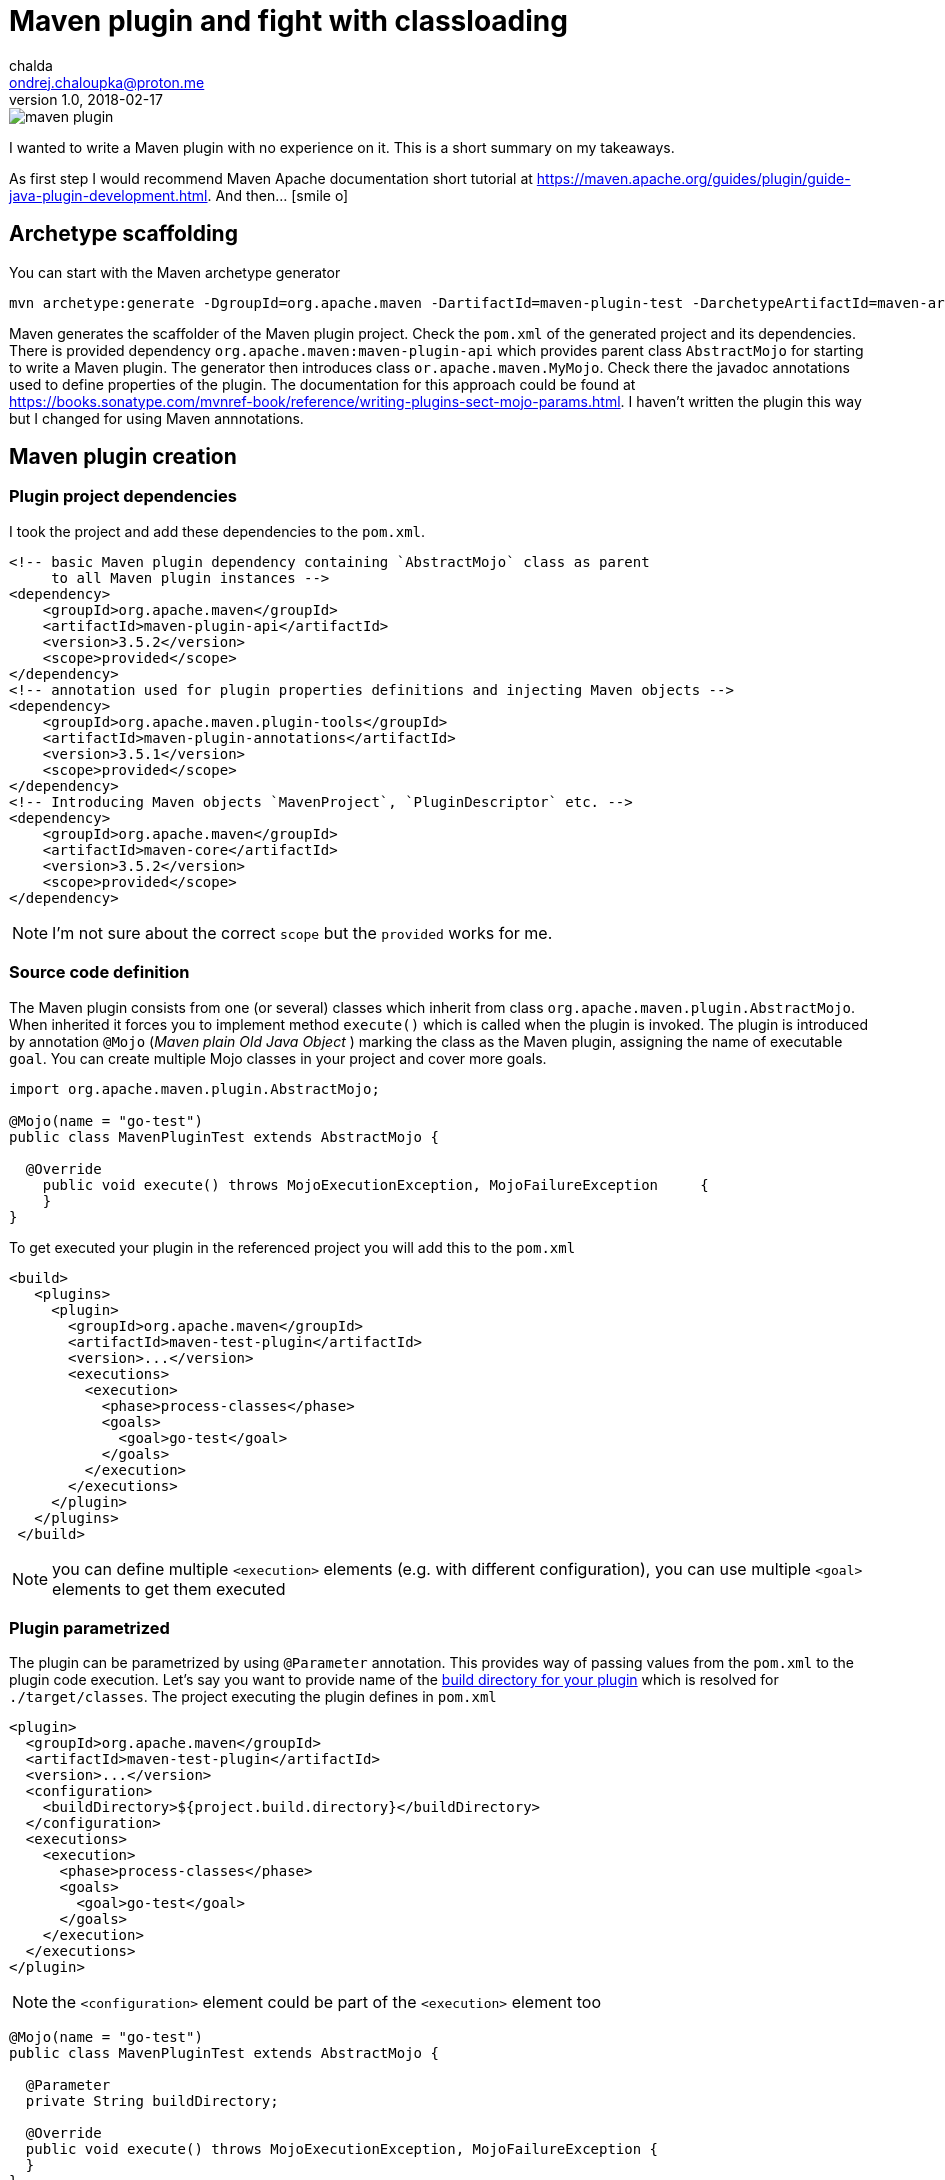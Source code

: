 = Maven plugin and fight with classloading
chalda <ondrej.chaloupka@proton.me>
1.0, 2018-02-17

:icons: font
:toc: macro

:page-template: post
:page-draft: false
:page-slug: maven-plugin-and-fight-with-classloading
:page-category: Programming
:page-tags: Java, Maven
:page-description: How to create a Maven plugin and get the right things to claspath.
:page-socialImage: /images/articles/maven_plugin.png


image::articles/maven_plugin.png[]

I wanted to write a Maven plugin with no experience on it.
This is a short summary on my takeaways.

As first step I would recommend Maven Apache documentation short tutorial at
https://maven.apache.org/guides/plugin/guide-java-plugin-development.html. And then... icon:smile-o[]

toc::[]

== Archetype scaffolding

You can start with the Maven archetype generator

```bash
mvn archetype:generate -DgroupId=org.apache.maven -DartifactId=maven-plugin-test -DarchetypeArtifactId=maven-archetype-mojo -DinteractiveMode=false
```

Maven generates the scaffolder of the Maven plugin project. Check the `pom.xml` of the generated project and its dependencies. There is provided dependency `org.apache.maven:maven-plugin-api` which provides parent class `AbstractMojo` for starting to write a Maven plugin. The generator then introduces class `or.apache.maven.MyMojo`. Check there the javadoc annotations used to define properties of the plugin.
The documentation for this approach could be found at
https://books.sonatype.com/mvnref-book/reference/writing-plugins-sect-mojo-params.html.
I haven't written the plugin this way but I changed for using Maven annnotations.

== Maven plugin creation

=== Plugin project dependencies

I took the project and add these dependencies to the `pom.xml`.

```xml
<!-- basic Maven plugin dependency containing `AbstractMojo` class as parent
     to all Maven plugin instances -->
<dependency>
    <groupId>org.apache.maven</groupId>
    <artifactId>maven-plugin-api</artifactId>
    <version>3.5.2</version>
    <scope>provided</scope>
</dependency>
<!-- annotation used for plugin properties definitions and injecting Maven objects -->
<dependency>
    <groupId>org.apache.maven.plugin-tools</groupId>
    <artifactId>maven-plugin-annotations</artifactId>
    <version>3.5.1</version>
    <scope>provided</scope>
</dependency>
<!-- Introducing Maven objects `MavenProject`, `PluginDescriptor` etc. -->
<dependency>
    <groupId>org.apache.maven</groupId>
    <artifactId>maven-core</artifactId>
    <version>3.5.2</version>
    <scope>provided</scope>
</dependency>
```

NOTE: I'm not sure about the correct `scope` but the `provided` works for me.

=== Source code definition

The Maven plugin consists from one (or several) classes which inherit from class `org.apache.maven.plugin.AbstractMojo`.
When inherited it forces you to implement method `execute()` which is called when the plugin is invoked.
The plugin is introduced by annotation `@Mojo` (_Maven plain Old Java Object_ )
marking the class as the Maven plugin, assigning the name of executable `goal`.
You can create multiple Mojo classes in your project and cover more goals.

```java
import org.apache.maven.plugin.AbstractMojo;

@Mojo(name = "go-test")
public class MavenPluginTest extends AbstractMojo {

  @Override
    public void execute() throws MojoExecutionException, MojoFailureException     {
    }
}
```

To get executed your plugin in the referenced project you will add this to the `pom.xml`

```xml
<build>
   <plugins>
     <plugin>
       <groupId>org.apache.maven</groupId>
       <artifactId>maven-test-plugin</artifactId>
       <version>...</version>
       <executions>
         <execution>
           <phase>process-classes</phase>
           <goals>
             <goal>go-test</goal>
           </goals>
         </execution>
       </executions>
     </plugin>
   </plugins>
 </build>
```

NOTE: you can define multiple `<execution>` elements (e.g. with different configuration), you can use multiple `<goal>` elements to get them executed

=== Plugin parametrized

The plugin can be parametrized by using `@Parameter` annotation. This provides
way of passing values from the `pom.xml` to the plugin code execution.
Let's say you want to  provide name of the
http://www.thinkcode.se/blog/2014/05/21/use-maven-build-directory-in-your-plugin[build directory for your plugin]
which is resolved for `./target/classes`. The project executing the plugin defines in `pom.xml`

```xml
<plugin>
  <groupId>org.apache.maven</groupId>
  <artifactId>maven-test-plugin</artifactId>
  <version>...</version>
  <configuration>
    <buildDirectory>${project.build.directory}</buildDirectory>
  </configuration>
  <executions>
    <execution>
      <phase>process-classes</phase>
      <goals>
        <goal>go-test</goal>
      </goals>
    </execution>
  </executions>
</plugin>
```

NOTE: the `<configuration>` element could be part of the `<execution>` element too

```java
@Mojo(name = "go-test")
public class MavenPluginTest extends AbstractMojo {

  @Parameter
  private String buildDirectory;

  @Override
  public void execute() throws MojoExecutionException, MojoFailureException {
  }
}
```

We've used the simple `@Parameter` annotation. This annotation offers several attributes.
We can define the default value as the project build folder while using in form of Maven variable `@Parameter(defaultValue = "${project.build.directory}")`.

A bit trouble is with multi value (array type) parameter. The `defaultValue` is not evaluated.
This `@Parameter(defaultValue = "${project.build.directory}") private String[] buildPaths` does not work.
We can define the default value by direct assignment
`@Parameter private String[] buildPaths = new String()["${project.build.directory}"]` which works but it does not evaluate the stig form of the Maven configuration property.

Maven brings several classes that could be used for getting information from the Maven
execution. One of them is `org.apache.maven.project.MavenProject` that could be
injected to `@Parameter` annotation and then queried for things like build directory.
One way of solving this is

```java
@Parameter
private String[] buildPaths;

@Parameter(defaultValue = "${project}", readonly = true, required = true)
protected MavenProject project;

@Override
public void execute() throws MojoExecutionException, MojoFailureException {
  if(buildPaths == null) buildPaths
    = new String[] {project.getBuild().getOutputDirectory()};

  getLog().info("provided buildPath is '" + Arrays.asList(buildPaths) + "'");
}
```

Here I use the `getLog()` method declared in the `AbstractMojo` providing the
Maven log - driven by Maven execution parameters (e.g. debug is switch on while run `mvn install -X`).

The nice brief summary of the annotations and the Maven classes to be used in the Maven plugin
is provided at https://maven.apache.org/plugin-tools/maven-plugin-tools-annotations

=== Definition of default phase

The `@Mojo` annotation provides way of defininig default phase for the plugin being
executed. Then this information is not needed to be part of the definition of the `pom.xml`
(you can omit `<phase>` element under `<execution>`).

For list of the lifecycles and their phases look at
http://www.avajava.com/tutorials/lessons/what-are-the-phases-of-the-maven-default-lifecycle.html

```java
@Mojo(name = "go-test", defaultPhase = LifecyclePhase.PROCESS_CLASSES)
public class MavenPluginTest extends AbstractMojo {
```

```xml
<plugin>
  <groupId>org.apache.maven</groupId>
  <artifactId>maven-test-plugin</artifactId>
  <version>...</version>
  <executions>
    <execution>
      <goals>
        <goal>go-test</goal>
      </goals>
    </execution>
  </executions>
</plugin>
```

Consult the documentation to check all the annotations offered by Maven annotations artifact and their parameters
http://maven.apache.org/developers/mojo-api-specification.html

== Class loading troubles

I needed to create a plugin which takes a list of paths which will be scanned for
classes and then loaded. I found that the I need to get a bit into classloading
scheme of the Maven plugin. You can check the explanation at http://takari.io/book/91-maven-classloading.html.

My trouble was that `Class.forName("cz.chalda.MyClass")` was not resolved with the restricted classpath
enriched with the dependencies taken during project compilation.
Normally (at least I understand this) the plugin can see dependencies defined in `compile` scope
of the plugin project itself. Not the project it's referenced in (the project the plugin is executed at).

This could be shown with use of `PluginDescriptor` Maven class. You can verify it with the following code snippet

```java
@Parameter( defaultValue = "${plugin}", readonly = true )
private PluginDescriptor pluginDescriptor;

// -- or --

final PluginDescriptor pluginDescriptor = (PluginDescriptor) getPluginContext().get("pluginDescriptor");

// printing the ClassRealm content containing plugin classpath dependencies
final ClassRealm classRealm = pluginDescriptor.getClassRealm();
for(URL url: classRealm.getURLs()) getLog().info(" >>> " + url.toString());
```

[NOTE]
====
The `ClassRealm` can be enriched by URL to broad class loading scope

```java
final File classes = new File(getProject().getBuild().getOutputDirectory());
try {
  classRealm.addURL(classes.toURI().toURL());
} catch (MalformedURLException e) {
  getLog().error("Can't create URL from path to project output directory '"
    + getProject().getBuild().getOutputDirectory() + "'", e)
}
```
====

If you want to get the classpath depenedencies from the project the plugin is executed at,
you can use the following code snippet

```java
@Mojo(name = "go-test", requiresDependencyResolution = ResolutionScope.COMPILE)
public class MavenPluginTest extends AbstractMojo {

  @Parameter(defaultValue = "${project}", readonly = true, required = true)
  protected MavenProject project;

  @Override
  public void execute() throws MojoExecutionException, MojoFailureException {

    // listing the Maven project class path of compile and runtime
    try {
        getLog().info(("compile cp: " +
          this.project.getCompileClasspathElements());
        getLog().info(("runtime cp: " +
          this.project.getRuntimeClasspathElements());
    } catch (DependencyResolutionRequiredException e) {
        new MojoExecutionException("Dependency resolution failed", e);
    }
  }
}
```

You can see I used the `@Mojo` annotation attribute `requiresDependencyResolution`
defining that the depenedencies should be resolved for this plugin. If it's not
used (at least in my experience) the list of the compile class path elements
will contains only path `./target/classes` but not the list of the Maven project dependencies
of `compile` scope, which was desired.

With these I could create my own class loader and particularly say what is the scope of the class loading
(you can check other notes on this over here http://blog.semsur-it.com/2011/11/java-class-loader-and-maven-plugin.html)

```java
List<URL> pathUrls = new ArrayList<>();
for(String mavenCompilePath: project.getCompileClasspathElements()) {
    currentPathProcessed = mavenCompilePath;
    pathUrls.add(new File(mavenCompilePath).toURI().toURL());
}

URL[] urlsForClassLoader = pathUrls.toArray(new URL[pathUrls.size()]);
getLog().debug("urls for URLClassLoader: " + Arrays.asList(urlsForClassLoader));

// need to define parent classloader which knows all dependencies of the plugin
classLoader = new URLClassLoader(urlsForClassLoader, MavenPluginTest.class.getClassLoader());
```

=== Note: class loader debugging

I found it's handy to understand what are the resources the particular class loader works with.
Thus I took inspiration from
http://www.java2s.com/Tutorial/Java/0125__Reflection/AnalyzeClassLoaderhierarchyforanygivenobjectorclassloader.htm
and adjusted for my purposes
https://github.com/ochaloup/class-loader-debug/blob/master/src/main/java/cz/chalda/classloader/ClassLoaderUtils.java

With this you can get printed the tree of the classloaders (up to the parent one) and check what is the classpath
the class loader works with.

NOTE: bear in mind the _normal_ java classloader first ask parent if the resource is known and then it tries to resolve it himself. This is reflected in the printing (ie. you can see the child classloader prints it can work with what the parent classloader is capable too). +
See https://zeroturnaround.com/rebellabs/rebel-labs-tutorial-do-you-really-get-classloaders/2/.

The usage of the `ClassLoaderUtils` class could be in way

```java
System.out.printf("%n--%ncontext class loader hierarchy: %s",
  ClassLoaderUtils.showClassLoaderHierarchy(
    Thread.currentThread().getContextClassLoader()));
System.out.printf("%n--%nplugin class loader hierarchy: %s",
  ClassLoaderUtils.showClassLoaderHierarchy(
    MavenPluginTest.class.getClassLoader()));
```
